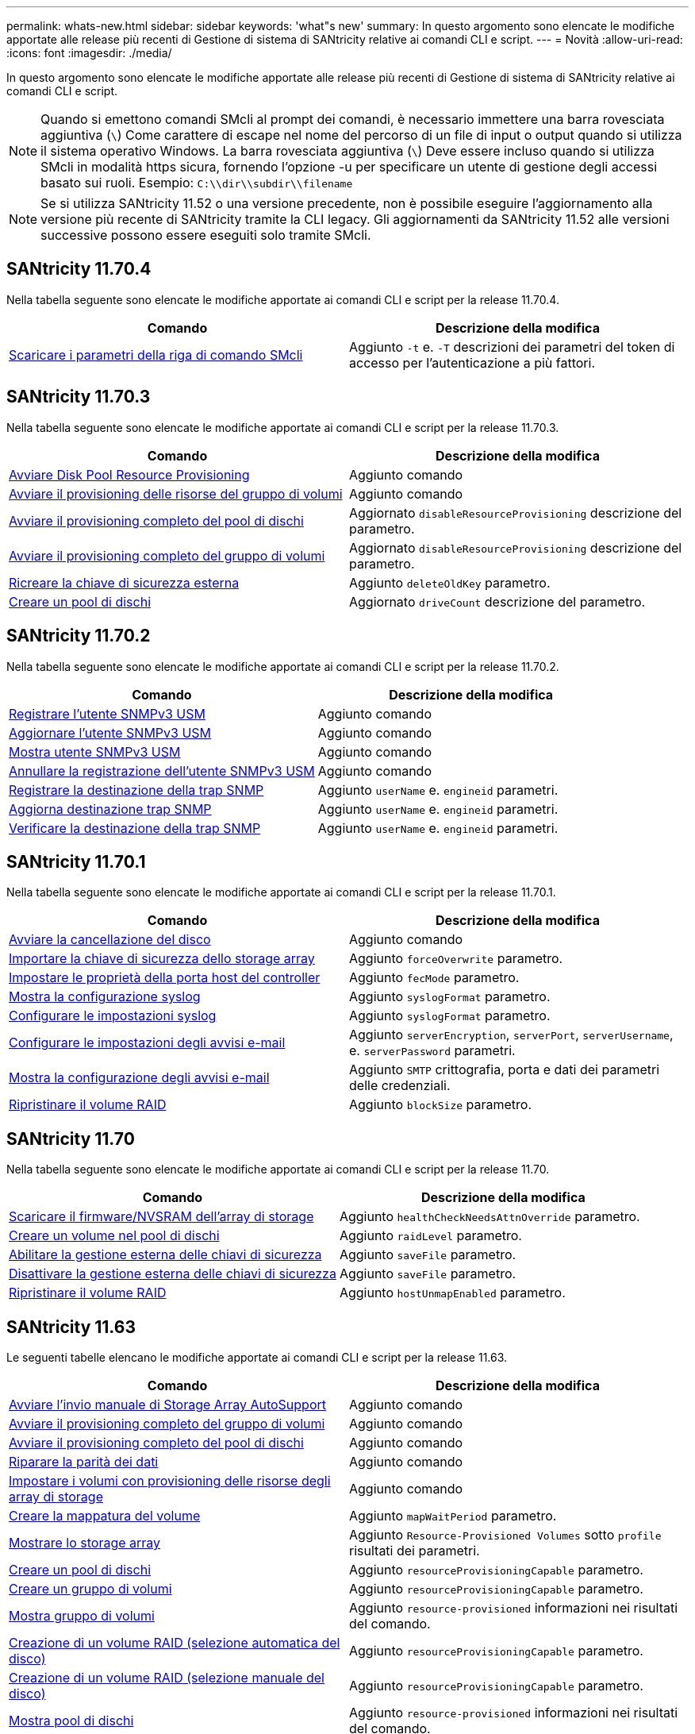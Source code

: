 ---
permalink: whats-new.html 
sidebar: sidebar 
keywords: 'what"s new' 
summary: In questo argomento sono elencate le modifiche apportate alle release più recenti di Gestione di sistema di SANtricity relative ai comandi CLI e script. 
---
= Novità
:allow-uri-read: 
:icons: font
:imagesdir: ./media/


[role="lead"]
In questo argomento sono elencate le modifiche apportate alle release più recenti di Gestione di sistema di SANtricity relative ai comandi CLI e script.

[NOTE]
====
Quando si emettono comandi SMcli al prompt dei comandi, è necessario immettere una barra rovesciata aggiuntiva (`\`) Come carattere di escape nel nome del percorso di un file di input o output quando si utilizza il sistema operativo Windows. La barra rovesciata aggiuntiva (`\`) Deve essere incluso quando si utilizza SMcli in modalità https sicura, fornendo l'opzione -u per specificare un utente di gestione degli accessi basato sui ruoli. Esempio: `C:\\dir\\subdir\\filename`

====
[NOTE]
====
Se si utilizza SANtricity 11.52 o una versione precedente, non è possibile eseguire l'aggiornamento alla versione più recente di SANtricity tramite la CLI legacy. Gli aggiornamenti da SANtricity 11.52 alle versioni successive possono essere eseguiti solo tramite SMcli.

====


== SANtricity 11.70.4

Nella tabella seguente sono elencate le modifiche apportate ai comandi CLI e script per la release 11.70.4.

[cols="2*"]
|===
| Comando | Descrizione della modifica 


 a| 
xref:./get-started/downloadable-smcli-parameters.adoc[Scaricare i parametri della riga di comando SMcli]
 a| 
Aggiunto `-t` e. `-T` descrizioni dei parametri del token di accesso per l'autenticazione a più fattori.

|===


== SANtricity 11.70.3

Nella tabella seguente sono elencate le modifiche apportate ai comandi CLI e script per la release 11.70.3.

[cols="2*"]
|===
| Comando | Descrizione della modifica 


 a| 
xref:./commands-a-z/start-diskpool-resourceprovisioning.adoc[Avviare Disk Pool Resource Provisioning]
 a| 
Aggiunto comando



 a| 
xref:./commands-a-z/start-volumegroup-resourceprovisioning.adoc[Avviare il provisioning delle risorse del gruppo di volumi]
 a| 
Aggiunto comando



 a| 
xref:./commands-a-z/start-diskpool-fullprovisioning.adoc[Avviare il provisioning completo del pool di dischi]
 a| 
Aggiornato `disableResourceProvisioning` descrizione del parametro.



 a| 
xref:./commands-a-z/start-volumegroup-fullprovisioning.adoc[Avviare il provisioning completo del gruppo di volumi]
 a| 
Aggiornato `disableResourceProvisioning` descrizione del parametro.



 a| 
xref:./commands-a-z/recreate-storagearray-securitykey.html[Ricreare la chiave di sicurezza esterna]
 a| 
Aggiunto `deleteOldKey` parametro.



 a| 
xref:./commands-a-z/create-diskpool.html[Creare un pool di dischi]
 a| 
Aggiornato `driveCount` descrizione del parametro.

|===


== SANtricity 11.70.2

Nella tabella seguente sono elencate le modifiche apportate ai comandi CLI e script per la release 11.70.2.

[cols="2*"]
|===
| Comando | Descrizione della modifica 


 a| 
xref:./commands-a-z/create-snmpuser-username.adoc[Registrare l'utente SNMPv3 USM]
 a| 
Aggiunto comando



 a| 
xref:./commands-a-z/set-snmpuser-username.adoc[Aggiornare l'utente SNMPv3 USM]
 a| 
Aggiunto comando



 a| 
xref:./commands-a-z/show-allsnmpusers.adoc[Mostra utente SNMPv3 USM]
 a| 
Aggiunto comando



 a| 
xref:./commands-a-z/delete-snmpuser-username.adoc[Annullare la registrazione dell'utente SNMPv3 USM]
 a| 
Aggiunto comando



 a| 
xref:./commands-a-z/create-snmptrapdestination.adoc[Registrare la destinazione della trap SNMP]
 a| 
Aggiunto `userName` e. `engineid` parametri.



 a| 
xref:./commands-a-z/set-snmptrapdestination-trapreceiverip.adoc[Aggiorna destinazione trap SNMP]
 a| 
Aggiunto `userName` e. `engineid` parametri.



 a| 
xref:./commands-a-z/start-snmptrapdestination.adoc[Verificare la destinazione della trap SNMP]
 a| 
Aggiunto `userName` e. `engineid` parametri.

|===


== SANtricity 11.70.1

Nella tabella seguente sono elencate le modifiche apportate ai comandi CLI e script per la release 11.70.1.

[cols="2*"]
|===
| Comando | Descrizione della modifica 


 a| 
xref:./commands-a-z/start-drive-erase.adoc[Avviare la cancellazione del disco]
 a| 
Aggiunto comando



 a| 
xref:./commands-a-z/import-storagearray-securitykey-file.adoc[Importare la chiave di sicurezza dello storage array]
 a| 
Aggiunto `forceOverwrite` parametro.



 a| 
xref:./commands-a-z/set-controller-hostport.adoc[Impostare le proprietà della porta host del controller]
 a| 
Aggiunto `fecMode` parametro.



 a| 
xref:./commands-a-z/show-syslog-summary.adoc[Mostra la configurazione syslog]
 a| 
Aggiunto `syslogFormat` parametro.



 a| 
xref:./commands-a-z/set-syslog.adoc[Configurare le impostazioni syslog]
 a| 
Aggiunto `syslogFormat` parametro.



 a| 
xref:./commands-a-z/set-emailalert.adoc[Configurare le impostazioni degli avvisi e-mail]
 a| 
Aggiunto `serverEncryption`, `serverPort`, `serverUsername`, e. `serverPassword` parametri.



 a| 
xref:./commands-a-z/show-emailalert-summary.adoc[Mostra la configurazione degli avvisi e-mail]
 a| 
Aggiunto `SMTP` crittografia, porta e dati dei parametri delle credenziali.



 a| 
xref:./commands-a-z/recover-volume.adoc[Ripristinare il volume RAID]
 a| 
Aggiunto `blockSize` parametro.

|===


== SANtricity 11.70

Nella tabella seguente sono elencate le modifiche apportate ai comandi CLI e script per la release 11.70.

[cols="2*"]
|===
| Comando | Descrizione della modifica 


 a| 
xref:./commands-a-z/download-storagearray-firmware.adoc[Scaricare il firmware/NVSRAM dell'array di storage]
 a| 
Aggiunto `healthCheckNeedsAttnOverride` parametro.



 a| 
xref:./commands-a-z/create-volume-diskpool.adoc[Creare un volume nel pool di dischi]
 a| 
Aggiunto `raidLevel` parametro.



 a| 
xref:./commands-a-z/enable-storagearray-externalkeymanagement-file.adoc[Abilitare la gestione esterna delle chiavi di sicurezza]
 a| 
Aggiunto `saveFile` parametro.



 a| 
xref:./commands-a-z/disable-storagearray-externalkeymanagement-file.adoc[Disattivare la gestione esterna delle chiavi di sicurezza]
 a| 
Aggiunto `saveFile` parametro.



 a| 
xref:./commands-a-z/recover-volume.adoc[Ripristinare il volume RAID]
 a| 
Aggiunto `hostUnmapEnabled` parametro.

|===


== SANtricity 11.63

Le seguenti tabelle elencano le modifiche apportate ai comandi CLI e script per la release 11.63.

[cols="2*"]
|===
| Comando | Descrizione della modifica 


 a| 
xref:./commands-a-z/start-storagearray-autosupport-manualdispatch.adoc[Avviare l'invio manuale di Storage Array AutoSupport]
 a| 
Aggiunto comando



 a| 
xref:./commands-a-z/start-volumegroup-fullprovisioning.adoc[Avviare il provisioning completo del gruppo di volumi]
 a| 
Aggiunto comando



 a| 
xref:./commands-a-z/start-diskpool-fullprovisioning.adoc[Avviare il provisioning completo del pool di dischi]
 a| 
Aggiunto comando



 a| 
xref:./commands-a-z/repair-data-parity.adoc[Riparare la parità dei dati]
 a| 
Aggiunto comando



 a| 
xref:./commands-a-z/set-storagearray-resourceprovisionedvolumes.adoc[Impostare i volumi con provisioning delle risorse degli array di storage]
 a| 
Aggiunto comando



 a| 
xref:./commands-a-z/create-mapping-volume.adoc[Creare la mappatura del volume]
 a| 
Aggiunto `mapWaitPeriod` parametro.



 a| 
xref:./commands-a-z/show-storagearray.adoc[Mostrare lo storage array]
 a| 
Aggiunto `Resource-Provisioned Volumes` sotto `profile` risultati dei parametri.



 a| 
xref:./commands-a-z/create-diskpool.adoc[Creare un pool di dischi]
 a| 
Aggiunto `resourceProvisioningCapable` parametro.



 a| 
xref:./commands-a-z/create-volumegroup.adoc[Creare un gruppo di volumi]
 a| 
Aggiunto `resourceProvisioningCapable` parametro.



 a| 
xref:./commands-a-z/show-volumegroup.adoc[Mostra gruppo di volumi]
 a| 
Aggiunto `resource-provisioned` informazioni nei risultati del comando.



 a| 
xref:./commands-a-z/create-raid-volume-automatic-drive-select.adoc[Creazione di un volume RAID (selezione automatica del disco)]
 a| 
Aggiunto `resourceProvisioningCapable` parametro.



 a| 
xref:./commands-a-z/create-raid-volume-manual-drive-select.adoc[Creazione di un volume RAID (selezione manuale del disco)]
 a| 
Aggiunto `resourceProvisioningCapable` parametro.



 a| 
xref:./commands-a-z/show-diskpool.adoc[Mostra pool di dischi]
 a| 
Aggiunto `resource-provisioned` informazioni nei risultati del comando.

|===


== SANtricity 11.62

Nella tabella seguente sono elencate le modifiche apportate ai comandi CLI e script per la release 11.62.

[cols="2*"]
|===
| Comando | Descrizione della modifica 


 a| 
xref:./commands-a-z/set-controller-hostport.adoc[Impostare le proprietà della porta host del controller]
 a| 
Aggiunto `Physical` e. `Virtual` valori per `host Port` parametro.

|===


== SANtricity 11.61 e versioni precedenti

* Aggiunta della piattaforma EF600 come array supportato per i comandi applicabili.


[cols="2*"]
|===
| Comando | Descrizione della modifica 


 a| 
xref:./commands-a-z/save-storagearray-supportdata.adoc[Salvataggio dei dati di supporto degli array di storage]
 a| 
Aggiunto `object-bundle.json` tipo di dati.



 a| 
xref:./commands-a-z/show-alldrives.adoc[Mostrare il disco]
 a| 
Compatibilità NVMe4K aggiunta.



 a| 
xref:./commands-a-z/activate-synchronous-mirroring.adoc[Attivare il mirroring sincrono]
 a| 
Compatibilità NVMe4K aggiunta.



 a| 
xref:./commands-a-z/recreate-storagearray-mirrorrepository.adoc[Ricreare il volume del repository di mirroring sincrono]
 a| 
Compatibilità NVMe4K aggiunta.



 a| 
xref:./commands-a-z/create-raid-volume-automatic-drive-select.adoc[Creazione di un volume RAID (selezione automatica del disco)]
 a| 
Compatibilità NVMe4K aggiunta.



 a| 
xref:./commands-a-z/show-storagearray-autoconfiguration.adoc[Mostra la configurazione automatica dello storage array]
 a| 
Compatibilità NVMe4K aggiunta.



 a| 
xref:./commands-a-z/autoconfigure-storagearray.adoc[Configurazione automatica dello storage array]
 a| 
Compatibilità NVMe4K aggiunta.



 a| 
xref:./commands-a-z/create-diskpool.adoc[Creare un pool di dischi]
 a| 
Compatibilità NVMe4K aggiunta.



 a| 
xref:./commands-a-z/create-volumegroup.adoc[Creare un gruppo di volumi]
 a| 
Compatibilità NVMe4K aggiunta.



 a| 
xref:./commands-a-z/save-storagearray-autoloadbalancestatistics-file.adoc[Salva le statistiche di bilanciamento del carico automatico]
 a| 
Aggiunta della nota "Drive Lost Primary Path"



 a| 
xref:./commands-a-z/set-storagearray-autoloadbalancingenable.adoc[Impostare lo storage array per abilitare o disabilitare il bilanciamento automatico del carico]
 a| 
Aggiunta della nota "Drive Lost Primary Path"



 a| 
xref:./commands-a-z/add-certificate-from-array.adoc[Aggiungere il certificato dall'array]
 a| 
Aggiunto comando



 a| 
xref:./commands-a-z/add-certificate-from-file.adoc[Aggiungi certificato dal file]
 a| 
Aggiunto comando



 a| 
xref:./commands-a-z/delete-certificates.adoc[Eliminare i certificati]
 a| 
Aggiunto comando



 a| 
xref:./commands-a-z/show-certificates.adoc[Mostra certificati]
 a| 
Aggiunto comando



 a| 
xref:./commands-a-z/add-array-label.adoc[Aggiungere l'etichetta dell'array]
 a| 
Aggiunto comando



 a| 
xref:./commands-a-z/remove-array-label.adoc[Rimuovere l'etichetta dell'array]
 a| 
Aggiunto comando



 a| 
xref:./commands-a-z/show-array-label.adoc[Mostra etichetta array]
 a| 
Aggiunto comando

|===